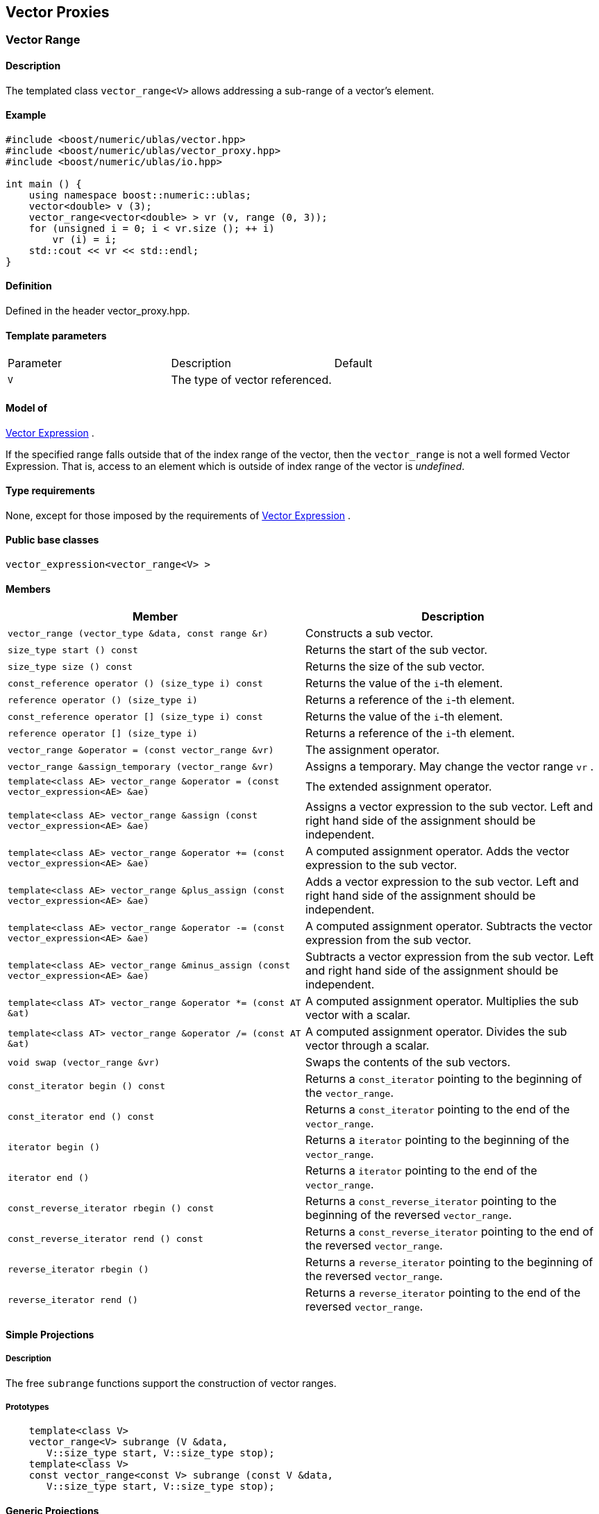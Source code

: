 == Vector Proxies

[[toc]]

=== [#vector_range]#Vector Range#

==== Description

The templated class `vector_range<V>` allows addressing a sub-range of a
vector's element.

==== Example

[source,cpp]
....
#include <boost/numeric/ublas/vector.hpp>
#include <boost/numeric/ublas/vector_proxy.hpp>
#include <boost/numeric/ublas/io.hpp>

int main () {
    using namespace boost::numeric::ublas;
    vector<double> v (3);
    vector_range<vector<double> > vr (v, range (0, 3));
    for (unsigned i = 0; i < vr.size (); ++ i)
        vr (i) = i;
    std::cout << vr << std::endl;
}
....

==== Definition

Defined in the header vector_proxy.hpp.

==== Template parameters

[cols=",,",]
|===
|Parameter |Description |Default
|`V` |The type of vector referenced. |
|===

==== Model of

link:expression_concept.adoc#vector_expression[Vector Expression] .

If the specified range falls outside that of the index range of the
vector, then the `vector_range` is not a well formed Vector Expression.
That is, access to an element which is outside of index range of the
vector is _undefined_.

==== Type requirements

None, except for those imposed by the requirements of
link:expression_concept.adoc#vector_expression[Vector Expression] .

==== Public base classes

`vector_expression<vector_range<V> >`

==== Members

[cols=",",]
|===
|Member |Description

|`vector_range (vector_type &data, const range &r)` |Constructs a sub
vector.

|`size_type start () const` |Returns the start of the sub vector.

|`size_type size () const` |Returns the size of the sub vector.

|`const_reference operator () (size_type i) const` |Returns the value of
the `i`-th element.

|`reference operator () (size_type i)` |Returns a reference of the
`i`-th element.

|`const_reference operator [] (size_type i) const` |Returns the value of
the `i`-th element.

|`reference operator [] (size_type i)` |Returns a reference of the
`i`-th element.

|`vector_range &operator = (const vector_range &vr)` |The assignment
operator.

|`vector_range &assign_temporary (vector_range &vr)` |Assigns a
temporary. May change the vector range `vr` .

|`template<class AE> vector_range &operator = (const vector_expression<AE> &ae)`
|The extended assignment operator.

|`template<class AE> vector_range &assign (const vector_expression<AE> &ae)`
|Assigns a vector expression to the sub vector. Left and right hand side
of the assignment should be independent.

|`template<class AE> vector_range &operator += (const vector_expression<AE> &ae)`
|A computed assignment operator. Adds the vector expression to the sub
vector.

|`template<class AE> vector_range &plus_assign (const vector_expression<AE> &ae)`
|Adds a vector expression to the sub vector. Left and right hand side of
the assignment should be independent.

|`template<class AE> vector_range &operator -= (const vector_expression<AE> &ae)`
|A computed assignment operator. Subtracts the vector expression from
the sub vector.

|`template<class AE> vector_range &minus_assign (const vector_expression<AE> &ae)`
|Subtracts a vector expression from the sub vector. Left and right hand
side of the assignment should be independent.

|`template<class AT> vector_range &operator *= (const AT &at)` |A
computed assignment operator. Multiplies the sub vector with a scalar.

|`template<class AT> vector_range &operator /= (const AT &at)` |A
computed assignment operator. Divides the sub vector through a scalar.

|`void swap (vector_range &vr)` |Swaps the contents of the sub vectors.

|`const_iterator begin () const` |Returns a `const_iterator` pointing to
the beginning of the `vector_range`.

|`const_iterator end () const` |Returns a `const_iterator` pointing to
the end of the `vector_range`.

|`iterator begin ()` |Returns a `iterator` pointing to the beginning of
the `vector_range`.

|`iterator end ()` |Returns a `iterator` pointing to the end of the
`vector_range`.

|`const_reverse_iterator rbegin () const` |Returns a
`const_reverse_iterator` pointing to the beginning of the reversed
`vector_range`.

|`const_reverse_iterator rend () const` |Returns a
`const_reverse_iterator` pointing to the end of the reversed
`vector_range`.

|`reverse_iterator rbegin ()` |Returns a `reverse_iterator` pointing to
the beginning of the reversed `vector_range`.

|`reverse_iterator rend ()` |Returns a `reverse_iterator` pointing to
the end of the reversed `vector_range`.
|===

==== Simple Projections

===== Description

The free `subrange` functions support the construction of vector ranges.

===== Prototypes

[source,cpp]
....
    template<class V>
    vector_range<V> subrange (V &data,
       V::size_type start, V::size_type stop);
    template<class V>
    const vector_range<const V> subrange (const V &data,
       V::size_type start, V::size_type stop);
....

==== Generic Projections

===== Description

The free `project` functions support the construction of vector ranges.
Existing `matrix_range` 's can be composed with a further range. The
resulting range is computed using this existing range's `compose`
function.

===== Prototypes

[source,cpp]
....
    template<class V>
    vector_range<V> project (V &data, const range &r);
    template<class V>
    const vector_range<const V> project (const V &data, const range &r);
    template<class V>
    vector_range<V> project (vector_range<V> &data, const range &r);
    template<class V>
    const vector_range<V> project (const vector_range<V> &data, const range &r);
....

===== Definition

Defined in the header vector_proxy.hpp.

===== Type requirements

* `V` is a model of
link:expression_concept.adoc#vector_expression[Vector Expression] .

===== Complexity

Linear depending from the size of the range.

===== Examples

[source,cpp]
....
#include <boost/numeric/ublas/vector.hpp>
#include <boost/numeric/ublas/vector_proxy.hpp>
#include <boost/numeric/ublas/io.hpp>

int main () {
    using namespace boost::numeric::ublas;
    vector<double> v (3);
    for (int i = 0; i < 3; ++ i)
        project (v, range (0, 3)) (i) = i;
    std::cout << project (v, range (0, 3)) << std::endl;
}
....

=== [#vector_slice]#Vector Slice#

==== Description

The templated class `vector_slice<V>` allows addressing a slice of a
vector.

==== Example

[source,cpp]
....
#include <boost/numeric/ublas/vector.hpp>
#include <boost/numeric/ublas/vector_proxy.hpp>
#include <boost/numeric/ublas/io.hpp>

int main () {
    using namespace boost::numeric::ublas;
    vector<double> v (3);
    vector_slice<vector<double> > vs (v, slice (0, 1, 3));
    for (unsigned i = 0; i < vs.size (); ++ i)
        vs (i) = i;
    std::cout << vs << std::endl;
}
....

==== Definition

Defined in the header vector_proxy.hpp.

==== Template parameters

[cols=",,",]
|===
|Parameter |Description |Default
|`V` |The type of vector referenced. |
|===

==== Model of

link:expression_concept.adoc#vector_expression[Vector Expression] .

If the specified slice falls outside that of the index range of the
vector, then the `vector_slice` is not a well formed Vector Expression.
That is, access to an element which is outside of index range of the
vector is _undefined_.

==== Type requirements

None, except for those imposed by the requirements of
link:expression_concept.adoc#vector_expression[Vector Expression] .

==== Public base classes

`vector_expression<vector_slice<V> >`

==== Members

[cols=",",]
|===
|Member |Description

|`vector_slice (vector_type &data, const slice &s)` |Constructs a sub
vector.

|`size_type size () const` |Returns the size of the sub vector.

|`const_reference operator () (size_type i) const` |Returns the value of
the `i`-th element.

|`reference operator () (size_type i)` |Returns a reference of the
`i`-th element.

|`const_reference operator [] (size_type i) const` |Returns the value of
the `i`-th element.

|`reference operator [] (size_type i)` |Returns a reference of the
`i`-th element.

|`vector_slice &operator = (const vector_slice &vs)` |The assignment
operator.

|`vector_slice &assign_temporary (vector_slice &vs)` |Assigns a
temporary. May change the vector slice `vs` .

|`template<class AE> vector_slice &operator = (const vector_expression<AE> &ae)`
|The extended assignment operator.

|`template<class AE> vector_slice &assign (const vector_expression<AE> &ae)`
|Assigns a vector expression to the sub vector. Left and right hand side
of the assignment should be independent.

|`template<class AE> vector_slice &operator += (const vector_expression<AE> &ae)`
|A computed assignment operator. Adds the vector expression to the sub
vector.

|`template<class AE> vector_slice &plus_assign (const vector_expression<AE> &ae)`
|Adds a vector expression to the sub vector. Left and right hand side of
the assignment should be independent.

|`template<class AE> vector_slice &operator -= (const vector_expression<AE> &ae)`
|A computed assignment operator. Subtracts the vector expression from
the sub vector.

|`template<class AE> vector_slice &minus_assign (const vector_expression<AE> &ae)`
|Subtracts a vector expression from the sub vector. Left and right hand
side of the assignment should be independent.

|`template<class AT> vector_slice &operator *= (const AT &at)` |A
computed assignment operator. Multiplies the sub vector with a scalar.

|`template<class AT> vector_slice &operator /= (const AT &at)` |A
computed assignment operator. Divides the sub vector through a scalar.

|`void swap (vector_slice &vs)` |Swaps the contents of the sub vectors.

|`const_iterator begin () const` |Returns a `const_iterator` pointing to
the beginning of the `vector_slice`.

|`const_iterator end () const` |Returns a `const_iterator` pointing to
the end of the `vector_slice`.

|`iterator begin ()` |Returns a `iterator` pointing to the beginning of
the `vector_slice`.

|`iterator end ()` |Returns a `iterator` pointing to the end of the
`vector_slice`.

|`const_reverse_iterator rbegin () const` |Returns a
`const_reverse_iterator` pointing to the beginning of the reversed
`vector_slice`.

|`const_reverse_iterator rend () const` |Returns a
`const_reverse_iterator` pointing to the end of the reversed
`vector_slice`.

|`reverse_iterator rbegin ()` |Returns a `reverse_iterator` pointing to
the beginning of the reversed `vector_slice`.

|`reverse_iterator rend ()` |Returns a `reverse_iterator` pointing to
the end of the reversed `vector_slice`.
|===

==== Simple Projections

===== Description

The free `subslice` functions support the construction of vector slices.

===== Prototypes

[source,cpp]
....
    template<class V>
    vector_slice<V> subslice (V &data,
       V::size_type start, V::difference_type stride, V::size_type size);
    template<class V>
    const vector_slice<const V> subslice (const V &data,
       V::size_type start, V::difference_type stride, V::size_type size);
....

==== Generic Projections

===== Description

The free `project` functions support the construction of vector slices.
Existing `vector_slice` 's can be composed with a further range or
slices. The resulting slice is computed using this existing slices's
`compose` function.

===== Prototypes

[source,cpp]
....
    template<class V>
    vector_slice<V> project (V &data, const slice &s);
    template<class V>
    const vector_slice<const V> project (const V &data, const slice &s);
    template<class V>
    vector_slice<V> project (vector_slice<V> &data, const range &r);
    template<class V>
    const vector_slice<V> project (const vector_slice<V> &data, const range &r);
    template<class V>
    vector_slice<V> project (vector_slice<V> &data, const slice &s);
    template<class V>
    const vector_slice<V> project (const vector_slice<V> &data, const slice &s);
....

===== Definition

Defined in the header vector_proxy.hpp.

===== Type requirements

* `V` is a model of
link:expression_concept.adoc#vector_expression[Vector Expression] .

===== Complexity

Linear depending from the size of the slice.

===== Examples

[source,cpp]
....
#include <boost/numeric/ublas/vector.hpp>
#include <boost/numeric/ublas/vector_proxy.hpp>
#include <boost/numeric/ublas/io.hpp>

int main () {
    using namespace boost::numeric::ublas;
    vector<double> v (3);
    for (int i = 0; i < 3; ++ i)
        project (v, slice (0, 1, 3)) (i) = i;
    std::cout << project (v, slice (0, 1, 3)) << std::endl;
}
....

'''''

Copyright (©) 2000-2002 Joerg Walter, Mathias Koch +
Copyright (©) 2021 Shikhar Vashistha +
Use, modification and distribution are subject to the Boost Software
License, Version 1.0. (See accompanying file LICENSE_1_0.txt or copy at
http://www.boost.org/LICENSE_1_0.txt ).
